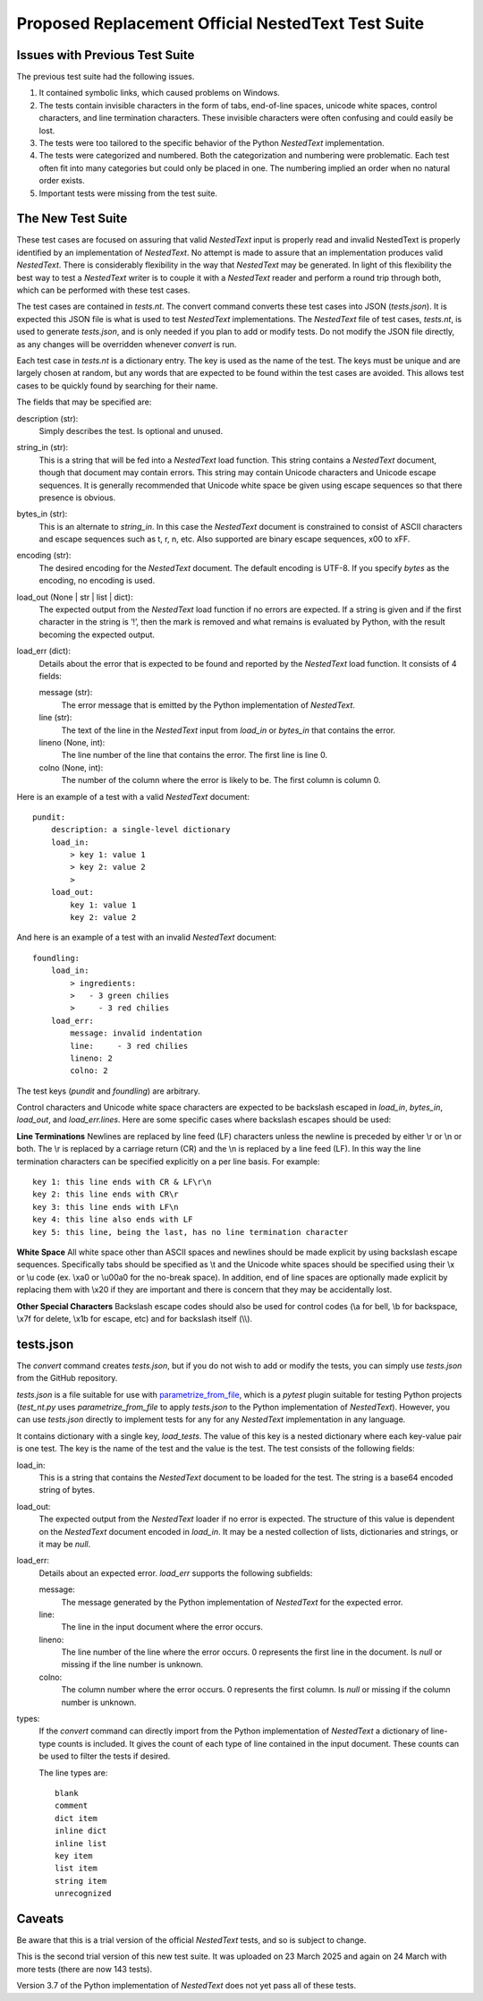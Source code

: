 Proposed Replacement Official NestedText Test Suite
===================================================


Issues with Previous Test Suite
-------------------------------

The previous test suite had the following issues.

1. It contained symbolic links, which caused problems on Windows.

2. The tests contain invisible characters in the form of tabs, end-of-line 
   spaces, unicode white spaces, control characters, and line termination 
   characters.  These invisible characters were often confusing and could easily 
   be lost.

3. The tests were too tailored to the specific behavior of the Python 
   *NestedText* implementation.

4. The tests were categorized and numbered.  Both the categorization and 
   numbering were problematic.  Each test often fit into many categories but 
   could only be placed in one.  The numbering implied an order when no natural 
   order exists.

5. Important tests were missing from the test suite.


The New Test Suite
------------------

These test cases are focused on assuring that valid *NestedText* input is 
properly read and invalid NestedText is properly identified by an implementation 
of *NestedText*.  No attempt is made to assure that an implementation produces 
valid *NestedText*.  There is considerably flexibility in the way that 
*NestedText* may be generated.  In light of this flexibility the best way to 
test a *NestedText* writer is to couple it with a *NestedText* reader and 
perform a round trip through both, which can be performed with these test cases.

The test cases are contained in *tests.nt*.  The convert command converts these 
test cases into JSON (*tests.json*).  It is expected this JSON file is what is 
used to test *NestedText* implementations.  The *NestedText* file of test cases, 
*tests.nt*, is used to generate *tests.json*, and is only needed if you plan to 
add or modify tests.  Do not modify the JSON file directly, as any changes will 
be overridden whenever *convert* is run.

Each test case in *tests.nt* is a dictionary entry.  The key is used as the name 
of the test.  The keys must be unique and are largely chosen at random, but any 
words that are expected to be found within the test cases are avoided.  This 
allows test cases to be quickly found by searching for their name.

The fields that may be specified are:

description (str):
    Simply describes the test.  Is optional and unused.

string_in (str):
    This is a string that will be fed into a *NestedText* load function.  This 
    string contains a *NestedText* document, though that document may contain 
    errors.  This string may contain Unicode characters and Unicode escape 
    sequences.  It is generally recommended that Unicode white space be given 
    using escape sequences so that there presence is obvious.

bytes_in (str):
    This is an alternate to *string_in*.  In this case the *NestedText* document 
    is constrained to consist of ASCII characters and escape sequences such as 
    \t, \r, \n, etc.  Also supported are binary escape sequences, \x00 to \xFF.  

encoding (str):
    The desired encoding for the *NestedText* document.  The default encoding is 
    UTF-8.  If you specify *bytes* as the encoding, no encoding is used.

load_out (None | str | list | dict):
    The expected output from the *NestedText* load function if no errors are 
    expected.  If a string is given and if the first character in the string is 
    ‘!’, then the mark is removed and what remains is evaluated by Python, with 
    the result becoming the expected output.

load_err (dict):
    Details about the error that is expected to be found and reported by the 
    *NestedText* load function.  It consists of 4 fields:

    message (str):
        The error message that is emitted by the Python implementation of 
        *NestedText*.

    line (str):
        The text of the line in the *NestedText* input from *load_in* or 
        *bytes_in* that contains the error.

    lineno (None, int):
        The line number of the line that contains the error.  The first line 
        is line 0.

    colno (None, int):
        The number of the column where the error is likely to be.  The first 
        column is column 0.

Here is an example of a test with a valid *NestedText* document::

    pundit:
        description: a single-level dictionary
        load_in:
            > key 1: value 1
            > key 2: value 2
            >
        load_out:
            key 1: value 1
            key 2: value 2

And here is an example of a test with an invalid *NestedText* document::

    foundling:
        load_in:
            > ingredients:
            >   - 3 green chilies
            >     - 3 red chilies
        load_err:
            message: invalid indentation
            line:     - 3 red chilies
            lineno: 2
            colno: 2

The test keys (*pundit* and *foundling*) are arbitrary.

Control characters and Unicode white space characters are expected to be 
backslash escaped in *load_in*, *bytes_in*, *load_out*, and *load_err.lines*.  
Here are some specific cases where backslash escapes should be used:

**Line Terminations**  Newlines are replaced by line feed (LF) characters unless 
the newline is preceded by either \\r or \\n or both.  The \\r is replaced by 
a carriage return (CR) and the \\n is replaced by a line feed (LF).  In this way 
the line termination characters can be specified explicitly on a per line basis.  
For example::

    key 1: this line ends with CR & LF\r\n
    key 2: this line ends with CR\r
    key 3: this line ends with LF\n
    key 4: this line also ends with LF
    key 5: this line, being the last, has no line termination character

**White Space**  All white space other than ASCII spaces and newlines should be 
made explicit by using backslash escape sequences.  Specifically tabs should be 
specified as \\t and the Unicode white spaces should be specified using their 
\\x or \\u code (ex. \\xa0 or \\u00a0 for the no-break space).  In addition, end 
of line spaces are optionally made explicit by replacing them with \\x20 if they 
are important and there is concern that they may be accidentally lost.

**Other Special Characters**  Backslash escape codes should also be used for 
control codes (\\a for bell, \\b for backspace, \\x7f for delete, \\x1b for 
escape, etc) and for backslash itself (\\\\).


tests.json
----------

The *convert* command creates *tests.json*, but if you do not wish to add or 
modify the tests, you can simply use *tests.json* from the GitHub repository.

*tests.json* is a file suitable for use with `parametrize_from_file 
<https://parametrize-from-file.readthedocs.io/en/latest/api/parametrize_from_file.html>`_, 
which is a *pytest* plugin suitable for testing Python projects (*test_nt.py* 
uses *parametrize_from_file* to apply *tests.json* to the Python implementation 
of *NestedText*).  However, you can use *tests.json* directly to implement tests 
for any for any *NestedText* implementation in any language.

It contains dictionary with a single key, *load_tests*.  The value of this key 
is a nested dictionary where each key-value pair is one test.  The key is the 
name of the test and the value is the test.  The test consists of the following 
fields:

load_in:
    This is a string that contains the *NestedText* document to be loaded for 
    the test.  The string is a base64 encoded string of bytes.

load_out:
    The expected output from the *NestedText* loader if no error is expected.  
    The structure of this value is dependent on the *NestedText* document 
    encoded in *load_in*.  It may be a nested collection of lists, dictionaries 
    and strings, or it may be *null*.

load_err:
    Details about an expected error.  *load_err* supports the following 
    subfields:

    message:
        The message generated by the Python implementation of *NestedText* for 
        the expected error.

    line:
        The line in the input document where the error occurs.

    lineno:
        The line number of the line where the error occurs.  0 represents the 
        first line in the document.  Is *null* or missing if the line number is 
        unknown.

    colno:
        The column number where the error occurs.  0 represents the first 
        column.  Is *null* or missing if the column number is unknown.

types:
    If the *convert* command can directly import from the Python implementation 
    of *NestedText* a dictionary of line-type counts is included.  It gives the 
    count of each type of line contained in the input document.  These counts 
    can be used to filter the tests if desired.

    The line types are::

        blank
        comment
        dict item
        inline dict
        inline list
        key item
        list item
        string item
        unrecognized

Caveats
-------

Be aware that this is a trial version of the official *NestedText* tests, and so 
is subject to change.

This is the second trial version of this new test suite.  It was uploaded on 23 
March 2025 and again on 24 March with more tests (there are now 143 tests).

Version 3.7 of the Python implementation of *NestedText* does not yet pass all 
of these tests.
